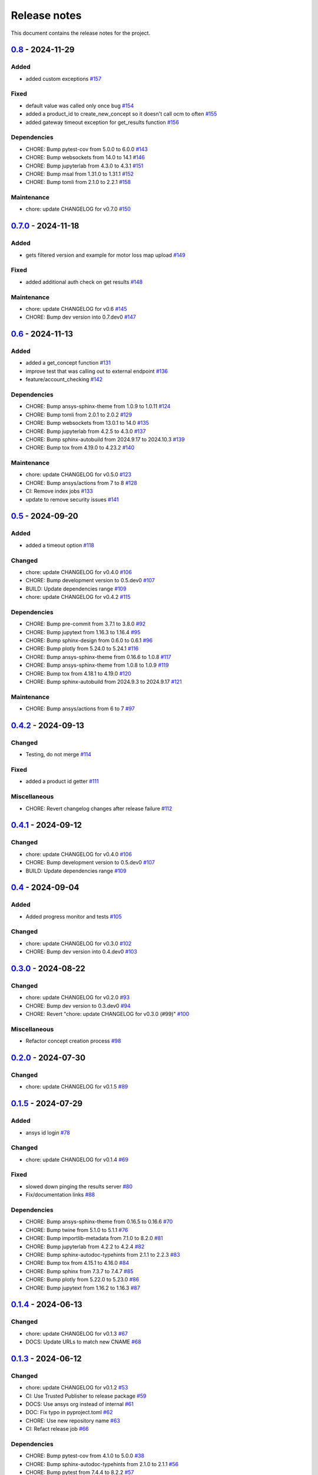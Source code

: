 .. _ref_release_notes:

Release notes
#############

This document contains the release notes for the project.

.. vale off

.. towncrier release notes start

`0.8 <https://github.com/ansys/pyconceptev/releases/tag/v0.8>`_ - 2024-11-29
============================================================================

Added
^^^^^

- added custom exceptions `#157 <https://github.com/ansys/pyconceptev/pull/157>`_


Fixed
^^^^^

- default value was called only once bug `#154 <https://github.com/ansys/pyconceptev/pull/154>`_
- added a product_id to create_new_concept so it doesn't call ocm to often `#155 <https://github.com/ansys/pyconceptev/pull/155>`_
- added gateway timeout exception for get_results function `#156 <https://github.com/ansys/pyconceptev/pull/156>`_


Dependencies
^^^^^^^^^^^^

- CHORE: Bump pytest-cov from 5.0.0 to 6.0.0 `#143 <https://github.com/ansys/pyconceptev/pull/143>`_
- CHORE: Bump websockets from 14.0 to 14.1 `#146 <https://github.com/ansys/pyconceptev/pull/146>`_
- CHORE: Bump jupyterlab from 4.3.0 to 4.3.1 `#151 <https://github.com/ansys/pyconceptev/pull/151>`_
- CHORE: Bump msal from 1.31.0 to 1.31.1 `#152 <https://github.com/ansys/pyconceptev/pull/152>`_
- CHORE: Bump tomli from 2.1.0 to 2.2.1 `#158 <https://github.com/ansys/pyconceptev/pull/158>`_


Maintenance
^^^^^^^^^^^

- chore: update CHANGELOG for v0.7.0 `#150 <https://github.com/ansys/pyconceptev/pull/150>`_

`0.7.0 <https://github.com/ansys/pyconceptev/releases/tag/v0.7.0>`_ - 2024-11-18
================================================================================

Added
^^^^^

- gets filtered version and example for motor loss map upload `#149 <https://github.com/ansys/pyconceptev/pull/149>`_


Fixed
^^^^^

- added additional auth check on get results `#148 <https://github.com/ansys/pyconceptev/pull/148>`_


Maintenance
^^^^^^^^^^^

- chore: update CHANGELOG for v0.6 `#145 <https://github.com/ansys/pyconceptev/pull/145>`_
- CHORE: Bump dev version into 0.7.dev0 `#147 <https://github.com/ansys/pyconceptev/pull/147>`_

`0.6 <https://github.com/ansys/pyconceptev/releases/tag/v0.6>`_ - 2024-11-13
============================================================================

Added
^^^^^

- added a get_concept function `#131 <https://github.com/ansys/pyconceptev/pull/131>`_
- improve test that was calling out to external endpoint `#136 <https://github.com/ansys/pyconceptev/pull/136>`_
- feature/account_checking `#142 <https://github.com/ansys/pyconceptev/pull/142>`_


Dependencies
^^^^^^^^^^^^

- CHORE: Bump ansys-sphinx-theme from 1.0.9 to 1.0.11 `#124 <https://github.com/ansys/pyconceptev/pull/124>`_
- CHORE: Bump tomli from 2.0.1 to 2.0.2 `#129 <https://github.com/ansys/pyconceptev/pull/129>`_
- CHORE: Bump websockets from 13.0.1 to 14.0 `#135 <https://github.com/ansys/pyconceptev/pull/135>`_
- CHORE: Bump jupyterlab from 4.2.5 to 4.3.0 `#137 <https://github.com/ansys/pyconceptev/pull/137>`_
- CHORE: Bump sphinx-autobuild from 2024.9.17 to 2024.10.3 `#139 <https://github.com/ansys/pyconceptev/pull/139>`_
- CHORE: Bump tox from 4.19.0 to 4.23.2 `#140 <https://github.com/ansys/pyconceptev/pull/140>`_


Maintenance
^^^^^^^^^^^

- chore: update CHANGELOG for v0.5.0 `#123 <https://github.com/ansys/pyconceptev/pull/123>`_
- CHORE: Bump ansys/actions from 7 to 8 `#128 <https://github.com/ansys/pyconceptev/pull/128>`_
- CI: Remove index jobs `#133 <https://github.com/ansys/pyconceptev/pull/133>`_
- update to remove security issues `#141 <https://github.com/ansys/pyconceptev/pull/141>`_

`0.5 <https://github.com/ansys/pyconceptev/releases/tag/v0.5>`_ - 2024-09-20
============================================================================

Added
^^^^^

- added a timeout option `#118 <https://github.com/ansys/pyconceptev/pull/118>`_


Changed
^^^^^^^

- chore: update CHANGELOG for v0.4.0 `#106 <https://github.com/ansys/pyconceptev/pull/106>`_
- CHORE: Bump development version to 0.5.dev0 `#107 <https://github.com/ansys/pyconceptev/pull/107>`_
- BUILD: Update dependencies range `#109 <https://github.com/ansys/pyconceptev/pull/109>`_
- chore: update CHANGELOG for v0.4.2 `#115 <https://github.com/ansys/pyconceptev/pull/115>`_


Dependencies
^^^^^^^^^^^^

- CHORE: Bump pre-commit from 3.7.1 to 3.8.0 `#92 <https://github.com/ansys/pyconceptev/pull/92>`_
- CHORE: Bump jupytext from 1.16.3 to 1.16.4 `#95 <https://github.com/ansys/pyconceptev/pull/95>`_
- CHORE: Bump sphinx-design from 0.6.0 to 0.6.1 `#96 <https://github.com/ansys/pyconceptev/pull/96>`_
- CHORE: Bump plotly from 5.24.0 to 5.24.1 `#116 <https://github.com/ansys/pyconceptev/pull/116>`_
- CHORE: Bump ansys-sphinx-theme from 0.16.6 to 1.0.8 `#117 <https://github.com/ansys/pyconceptev/pull/117>`_
- CHORE: Bump ansys-sphinx-theme from 1.0.8 to 1.0.9 `#119 <https://github.com/ansys/pyconceptev/pull/119>`_
- CHORE: Bump tox from 4.18.1 to 4.19.0 `#120 <https://github.com/ansys/pyconceptev/pull/120>`_
- CHORE: Bump sphinx-autobuild from 2024.9.3 to 2024.9.17 `#121 <https://github.com/ansys/pyconceptev/pull/121>`_


Maintenance
^^^^^^^^^^^

- CHORE: Bump ansys/actions from 6 to 7 `#97 <https://github.com/ansys/pyconceptev/pull/97>`_

`0.4.2 <https://github.com/ansys/pyconceptev/releases/tag/v0.4.2>`_ - 2024-09-13
================================================================================

Changed
^^^^^^^

- Testing, do not merge `#114 <https://github.com/ansys/pyconceptev/pull/114>`_


Fixed
^^^^^

- added a product id getter `#111 <https://github.com/ansys/pyconceptev/pull/111>`_


Miscellaneous
^^^^^^^^^^^^^

- CHORE: Revert changelog changes after release failure `#112 <https://github.com/ansys/pyconceptev/pull/112>`_

`0.4.1 <https://github.com/ansys/pyconceptev/releases/tag/v0.4.1>`_ - 2024-09-12
================================================================================

Changed
^^^^^^^

- chore: update CHANGELOG for v0.4.0 `#106 <https://github.com/ansys/pyconceptev/pull/106>`_
- CHORE: Bump development version to 0.5.dev0 `#107 <https://github.com/ansys/pyconceptev/pull/107>`_
- BUILD: Update dependencies range `#109 <https://github.com/ansys/pyconceptev/pull/109>`_

`0.4 <https://github.com/ansys/pyconceptev/releases/tag/v0.4>`_ - 2024-09-04
============================================================================

Added
^^^^^

- Added progress monitor and tests `#105 <https://github.com/ansys/pyconceptev/pull/105>`_


Changed
^^^^^^^

- chore: update CHANGELOG for v0.3.0 `#102 <https://github.com/ansys/pyconceptev/pull/102>`_
- CHORE: Bump dev version into 0.4.dev0 `#103 <https://github.com/ansys/pyconceptev/pull/103>`_

`0.3.0 <https://github.com/ansys/pyconceptev/releases/tag/v0.3.0>`_ - 2024-08-22
================================================================================

Changed
^^^^^^^

- chore: update CHANGELOG for v0.2.0 `#93 <https://github.com/ansys/pyconceptev/pull/93>`_
- CHORE: Bump dev version to 0.3.dev0 `#94 <https://github.com/ansys/pyconceptev/pull/94>`_
- CHORE: Revert "chore: update CHANGELOG for v0.3.0 (#99)" `#100 <https://github.com/ansys/pyconceptev/pull/100>`_


Miscellaneous
^^^^^^^^^^^^^

- Refactor concept creation process `#98 <https://github.com/ansys/pyconceptev/pull/98>`_

`0.2.0 <https://github.com/ansys/pyconceptev/releases/tag/v0.2.0>`_ - 2024-07-30
================================================================================

Changed
^^^^^^^

- chore: update CHANGELOG for v0.1.5 `#89 <https://github.com/ansys/pyconceptev/pull/89>`_

`0.1.5 <https://github.com/ansys/pyconceptev/releases/tag/v0.1.5>`_ - 2024-07-29
================================================================================

Added
^^^^^

- ansys id login `#78 <https://github.com/ansys/pyconceptev/pull/78>`_


Changed
^^^^^^^

- chore: update CHANGELOG for v0.1.4 `#69 <https://github.com/ansys/pyconceptev/pull/69>`_


Fixed
^^^^^

- slowed down pinging the results server `#80 <https://github.com/ansys/pyconceptev/pull/80>`_
- Fix/documentation links `#88 <https://github.com/ansys/pyconceptev/pull/88>`_


Dependencies
^^^^^^^^^^^^

- CHORE: Bump ansys-sphinx-theme from 0.16.5 to 0.16.6 `#70 <https://github.com/ansys/pyconceptev/pull/70>`_
- CHORE: Bump twine from 5.1.0 to 5.1.1 `#76 <https://github.com/ansys/pyconceptev/pull/76>`_
- CHORE: Bump importlib-metadata from 7.1.0 to 8.2.0 `#81 <https://github.com/ansys/pyconceptev/pull/81>`_
- CHORE: Bump jupyterlab from 4.2.2 to 4.2.4 `#82 <https://github.com/ansys/pyconceptev/pull/82>`_
- CHORE: Bump sphinx-autodoc-typehints from 2.1.1 to 2.2.3 `#83 <https://github.com/ansys/pyconceptev/pull/83>`_
- CHORE: Bump tox from 4.15.1 to 4.16.0 `#84 <https://github.com/ansys/pyconceptev/pull/84>`_
- CHORE: Bump sphinx from 7.3.7 to 7.4.7 `#85 <https://github.com/ansys/pyconceptev/pull/85>`_
- CHORE: Bump plotly from 5.22.0 to 5.23.0 `#86 <https://github.com/ansys/pyconceptev/pull/86>`_
- CHORE: Bump jupytext from 1.16.2 to 1.16.3 `#87 <https://github.com/ansys/pyconceptev/pull/87>`_

`0.1.4 <https://github.com/ansys/pyconceptev/releases/tag/v0.1.4>`_ - 2024-06-13
================================================================================

Changed
^^^^^^^

- chore: update CHANGELOG for v0.1.3 `#67 <https://github.com/ansys/pyconceptev/pull/67>`_
- DOCS: Update URLs to match new CNAME `#68 <https://github.com/ansys/pyconceptev/pull/68>`_

`0.1.3 <https://github.com/ansys/pyconceptev/releases/tag/v0.1.3>`_ - 2024-06-12
================================================================================

Changed
^^^^^^^

- chore: update CHANGELOG for v0.1.2 `#53 <https://github.com/ansys/pyconceptev/pull/53>`_
- CI: Use Trusted Publisher to release package `#59 <https://github.com/ansys/pyconceptev/pull/59>`_
- DOCS: Use ansys org instead of internal `#61 <https://github.com/ansys/pyconceptev/pull/61>`_
- DOC: Fix typo in pyproject.toml `#62 <https://github.com/ansys/pyconceptev/pull/62>`_
- CHORE: Use new repository name `#63 <https://github.com/ansys/pyconceptev/pull/63>`_
- CI: Refact release job `#66 <https://github.com/ansys/pyconceptev/pull/66>`_


Dependencies
^^^^^^^^^^^^

- CHORE: Bump pytest-cov from 4.1.0 to 5.0.0 `#38 <https://github.com/ansys/pyconceptev/pull/38>`_
- CHORE: Bump sphinx-autodoc-typehints from 2.1.0 to 2.1.1 `#56 <https://github.com/ansys/pyconceptev/pull/56>`_
- CHORE: Bump pytest from 7.4.4 to 8.2.2 `#57 <https://github.com/ansys/pyconceptev/pull/57>`_
- CHORE: Bump tox from 4.15.0 to 4.15.1 `#58 <https://github.com/ansys/pyconceptev/pull/58>`_
- CHORE: Bump jupyterlab from 4.2.1 to 4.2.2 `#60 <https://github.com/ansys/pyconceptev/pull/60>`_


Miscellaneous
^^^^^^^^^^^^^

- DOCS: Minor doc edits based on doc rendering `#55 <https://github.com/ansys/pyconceptev/pull/55>`_

`0.1.2 <https://github.com/ansys/pyconceptev/releases/tag/v0.1.2>`_ - 2024-06-04
=====================================================================================

Changed
^^^^^^^

- CHORE: Bump development version to 0.2.dev0 `#44 <https://github.com/ansys/pyconceptev/pull/44>`_
- chore: update CHANGELOG for v0.1.1 `#48 <https://github.com/ansys/pyconceptev/pull/48>`_
- DOCS: Fix non clickable cards `#49 <https://github.com/ansys/pyconceptev/pull/49>`_


Miscellaneous
^^^^^^^^^^^^^

- DOCS: Update URLs in README.rst `#50 <https://github.com/ansys/pyconceptev/pull/50>`_

`0.1.1 <https://github.com/ansys/pyconceptev/releases/tag/v0.1.1>`_ - 2024-06-03
=====================================================================================

Changed
^^^^^^^

- CHORE: update CHANGELOG for v0.1.0 `#46 <https://github.com/ansys/pyconceptev/pull/46>`_
- CI: Fix release jobs `#47 <https://github.com/ansys/pyconceptev/pull/47>`_

`0.1.0 <https://github.com/ansys/pyconceptev/releases/tag/v0.1.0>`_ - 2024-06-03
=====================================================================================

Changed
^^^^^^^

- CHORE: Update following OSS review `#36 <https://github.com/ansys/pyconceptev/pull/36>`_
- First-pass of overall doc review `#39 <https://github.com/ansys/pyconceptev/pull/39>`_
- DOCS: Rework example documentation `#43 <https://github.com/ansys/pyconceptev/pull/43>`_
- CHORE: Clean up ci_cd.yml and pyproject.toml `#45 <https://github.com/ansys/pyconceptev/pull/45>`_


Miscellaneous
^^^^^^^^^^^^^

- CHORE: Second pass of oss code review `#37 <https://github.com/ansys/pyconceptev/pull/37>`_
- Doc edits based on skimming rendered doc `#41 <https://github.com/ansys/pyconceptev/pull/41>`_

.. vale on